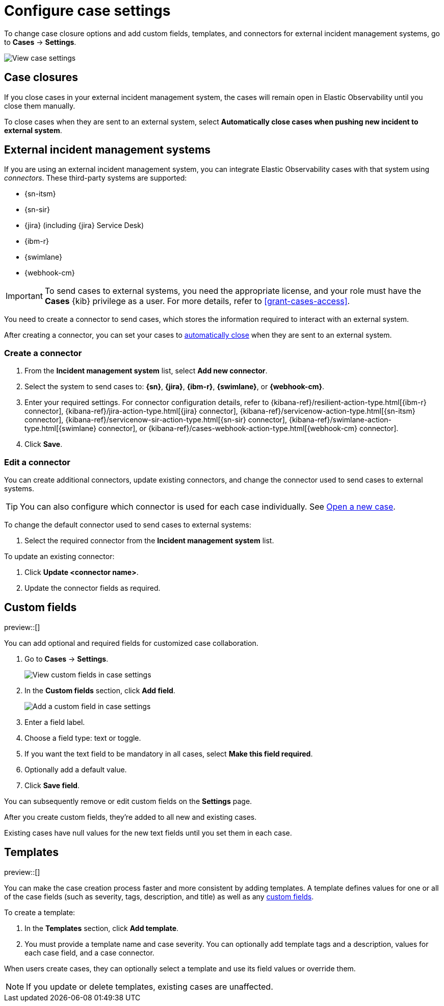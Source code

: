 [[manage-cases-settings]]
= Configure case settings

To change case closure options and add custom fields, templates, and connectors for external incident management systems, go to *Cases* -> *Settings*.

[role="screenshot"]
image::images/cases-settings.png[View case settings]
// NOTE: This is an autogenerated screenshot. Do not edit it directly.

[discrete]
[[close-connector-observability]]
== Case closures

If you close cases in your external incident management system, the cases will remain open in Elastic Observability until you close them manually.

To close cases when they are sent to an external system, select *Automatically close cases when pushing new incident to external system*.

[discrete]
[[cases-external-connectors]]
== External incident management systems

If you are using an external incident management system, you can integrate Elastic Observability 
cases with that system using _connectors_. These third-party systems are supported:

* {sn-itsm}
* {sn-sir}
* {jira} (including {jira} Service Desk)
* {ibm-r}
* {swimlane}
* {webhook-cm}

IMPORTANT: To send cases to external systems, you need the appropriate license, and your role must
have the *Cases* {kib} privilege as a user. For more details, refer to <<grant-cases-access>>.

You need to create a connector to send cases, which stores the information required to interact
with an external system.

After creating a connector, you can set your cases to
<<close-connector-observability,automatically close>> when they are sent to an external system.

[discrete]
[[new-connector-observability]]
=== Create a connector

. From the *Incident management system* list, select *Add new connector*.
. Select the system to send cases to: *{sn}*, *{jira}*, *{ibm-r}*, *{swimlane}*,
or *{webhook-cm}*.

. Enter your required settings. For connector configuration details, refer to
{kibana-ref}/resilient-action-type.html[{ibm-r} connector],
{kibana-ref}/jira-action-type.html[{jira} connector],
{kibana-ref}/servicenow-action-type.html[{sn-itsm} connector],
{kibana-ref}/servicenow-sir-action-type.html[{sn-sir} connector],
{kibana-ref}/swimlane-action-type.html[{swimlane} connector], or
{kibana-ref}/cases-webhook-action-type.html[{webhook-cm} connector].

. Click *Save*.

[discrete]
[[Edit-connector-observability]]
=== Edit a connector

You can create additional connectors, update existing connectors, and change the connector used to send cases to external systems.

TIP: You can also configure which connector is used for each case individually. See <<new-case-observability,Open a new case>>.

To change the default connector used to send cases to external systems:

. Select the required connector from the *Incident management system* list.

To update an existing connector:

. Click *Update <connector name>*.
. Update the connector fields as required.


[float]
[[case-custom-fields]]
== Custom fields

preview::[]

You can add optional and required fields for customized case collaboration.

. Go to *Cases* -> *Settings*.
+
--
[role="screenshot"]
image::images/cases-custom-field-settings.png[View custom fields in case settings]
// NOTE: This is an autogenerated screenshot. Do not edit it directly.
--

. In the *Custom fields* section, click *Add field*.
+
--
[role="screenshot"]
image::images/cases-add-custom-field.png[Add a custom field in case settings]
//NOTE: This is an autogenerated screenshot. Do not edit it directly.
--

. Enter a field label.

. Choose a field type: text or toggle.

. If you want the text field to be mandatory in all cases, select *Make this field required*.

. Optionally add a default value.

. Click *Save field*.

You can subsequently remove or edit custom fields on the *Settings* page.

After you create custom fields, they're added to all new and existing cases.

Existing cases have null values for the new text fields until you set them in each case.

[discrete]
[[observability-case-templates]]
== Templates

preview::[]

You can make the case creation process faster and more consistent by adding templates.
A template defines values for one or all of the case fields (such as severity, tags, description, and title) as well as any <<case-custom-fields,custom fields>>.

To create a template:

. In the *Templates* section, click *Add template*.

. You must provide a template name and case severity.
  You can optionally add template tags and a description, values for each case field, and a case connector.

When users create cases, they can optionally select a template and use its field values or override them.

NOTE: If you update or delete templates, existing cases are unaffected.